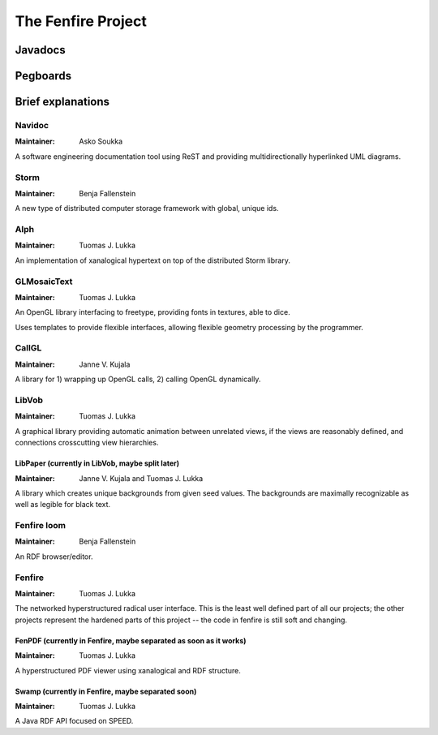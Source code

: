 ===================
The Fenfire Project
===================

Javadocs
========

..  UML:: javadocs

    package org.nongnu.navidoc.util
	jlink

    package org.nongnu.storm
	jlink

    package org.nongnu.alph
	use org.nongnu.storm
	jlink

    package GLMosaicText

    package CallGL

    package org.nongnu.libvob
	use GLMosaicText
	use CallGL
	jlink

    package org.fenfire.loom
	jlink    

    package org.fenfire
	use org.nongnu.storm
	use org.nongnu.alph
	use org.nongnu.libvob
	use org.fenfire.loom
	jlink

    ---
    org.fenfire.c = (0,0);

    horizontally(50, bar, org.nongnu.storm, org.nongnu.alph, org.nongnu.libvob, org.fenfire.loom);
    bar.c = org.fenfire.c + (0, -100);

    horizontally(50, foo, GLMosaicText, CallGL);
    foo.c = org.nongnu.libvob.c + (0, -100);

    org.nongnu.navidoc.util.c = GLMosaicText.c + (-50, -50);

Pegboards
=========

..  UML:: pegboards

    package Navidoc
	link navidoc
	     pegboard/pegboard.gen.html

    package Storm
	link storm
	     pegboard/pegboard.gen.html

    package Alph
	use Storm
	link alph
	     pegboard/pegboard.gen.html

    package Loom

    package GLMosaicText

    package CallGL

    package LibVob
	use GLMosaicText
	use CallGL
	link libvob
	     pegboard/pegboard.gen.html

    package Fenfire
	use Storm
	use Alph
	use LibVob
	use Loom
	link fenfire
	     pegboard/pegboard.gen.html

    ---
    Fenfire.c = (0,0);

    horizontally(50, bar, Storm, Alph, LibVob, Loom);
    bar.c = Fenfire.c + (0, -100);

    horizontally(50, foo, GLMosaicText, CallGL);
    foo.c = LibVob.c + (0, -100);

    Navidoc.c = GLMosaicText.c + (-50, -50);

Brief explanations
==================

-------
Navidoc
-------

:Maintainer: Asko Soukka

A software engineering documentation tool using ReST and providing
multidirectionally hyperlinked UML diagrams.

-----
Storm
-----

:Maintainer: Benja Fallenstein

A new type of distributed computer storage framework with global, unique
ids.

----
Alph
----

:Maintainer: Tuomas J. Lukka 

An implementation of xanalogical hypertext on top of the distributed Storm
library.

------------
GLMosaicText
------------

:Maintainer: Tuomas J. Lukka

An OpenGL library interfacing to freetype, providing
fonts in textures, able to dice.

Uses templates to provide flexible interfaces, allowing
flexible geometry processing by the programmer.

------
CallGL
------

:Maintainer: Janne V. Kujala

A library for 1) wrapping up OpenGL calls, 2) calling OpenGL
dynamically.

------
LibVob
------

:Maintainer: Tuomas J. Lukka

A graphical library providing automatic animation between unrelated
views, if the views are reasonably defined, and connections crosscutting
view hierarchies.

LibPaper (currently in LibVob, maybe split later)
-------------------------------------------------

:Maintainer: Janne V. Kujala and Tuomas J. Lukka

A library which creates unique backgrounds from given seed values.
The backgrounds are maximally recognizable as well as legible for black
text.


------------
Fenfire loom
------------

:Maintainer: Benja Fallenstein

An RDF browser/editor.

-------
Fenfire
-------

:Maintainer: Tuomas J. Lukka

The networked hyperstructured radical user interface.
This is the least well defined part of all our projects; 
the other projects represent the hardened parts of this project -- 
the code in fenfire is still soft and changing.

FenPDF (currently in Fenfire, maybe separated as soon as it works)
------------------------------------------------------------------

:Maintainer: Tuomas J. Lukka

A hyperstructured PDF viewer using xanalogical and RDF structure.

Swamp (currently in Fenfire, maybe separated soon)
--------------------------------------------------

:Maintainer: Tuomas J. Lukka

A Java RDF API focused on SPEED.

